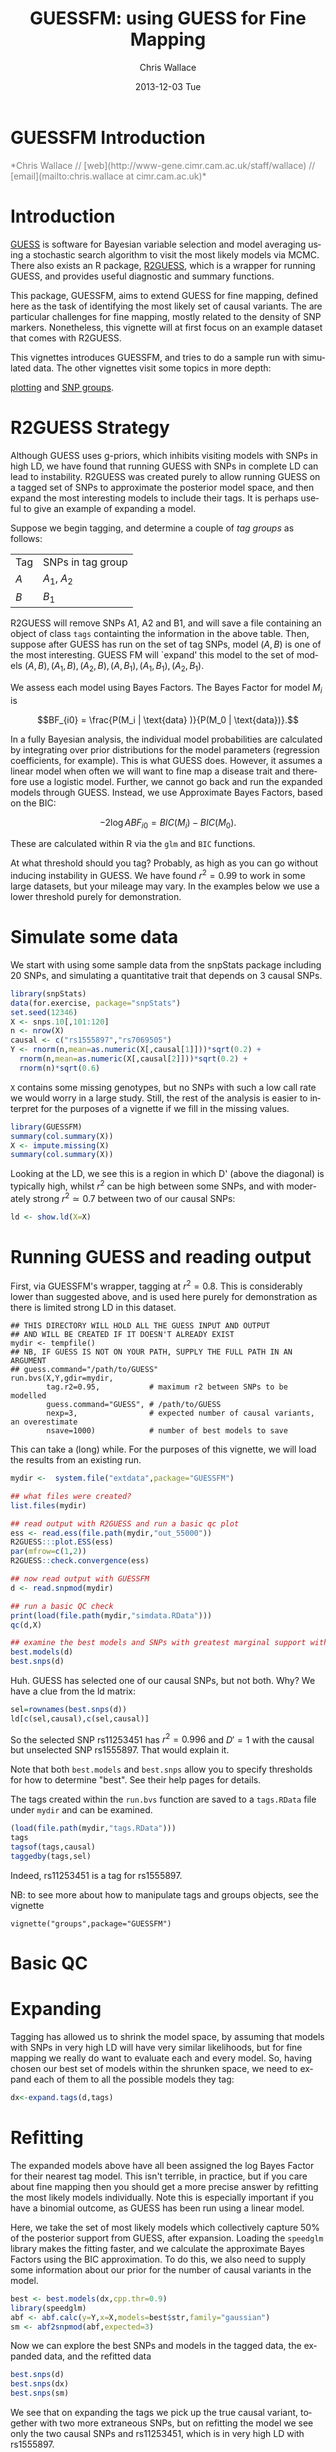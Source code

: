#+TITLE: GUESSFM: using GUESS for Fine Mapping
#+AUTHOR: Chris Wallace
#+EMAIL: chris.wallace@cimr.cam.ac.uk
#+DATE: 2013-12-03 Tue
#+DESCRIPTION:
#+KEYWORDS:
#+LANGUAGE: en
#+OPTIONS: H:3 num:t toc:nil \n:nil @:t ::t |:t ^:t -:t f:t *:t <:t
#+OPTIONS: TeX:t LaTeX:t skip:nil d:(not LOGBOOK) todo:t pri:nil tags:t

#+EXPORT_SELECT_TAGS: export
#+EXPORT_EXCLUDE_TAGS: noexport
#+LINK_UP:
#+LINK_HOME:
#+XSLT:

#+latex_header: \usepackage{fullpage}
#+latex: %\VignetteIndexEntry{GUESSFM Introduction}

# ---
# title: "Introduction"
# output:
#   html_document:
#     toc: true
#     theme: united
# ---


#+begin_html
<!--
%\VignetteEngine{knitr}
%\VignetteIndexEntry{GUESSFM Introduction}
-->
<h1>GUESSFM Introduction</h1>
<font color="grey">
*Chris Wallace // [web](http://www-gene.cimr.cam.ac.uk/staff/wallace) // [email](mailto:chris.wallace at cimr.cam.ac.uk)*  
</font>
#+end_html

#+TOC: headlines 1


* Introduction

[[http://www.bgx.org.uk/software/guess.html][GUESS]] is software for Bayesian variable selection and model averaging
using a stochastic search algorithm to visit the most likely models
via MCMC.  There also exists an R package, [[http://cran.r-project.org/web/packages/R2GUESS/index.html][R2GUESS]], which is a wrapper
for running GUESS, and provides useful diagnostic and summary
functions.

This package, GUESSFM, aims to extend GUESS for fine mapping, defined
here as the task of identifying the most likely set of causal
variants.  The are particular challenges for fine mapping, mostly
related to the density of SNP markers.  Nonetheless, this vignette
will at first focus on an example dataset that comes with R2GUESS.

This vignettes introduces GUESSFM, and tries to do a sample run with
simulated data.  The other vignettes visit some topics in more depth:

[[./plotting.html][plotting]] and [[./groups.html][SNP groups]].

* R2GUESS Strategy 

Although GUESS uses g-priors, which inhibits visiting models with SNPs
in high LD, we have found that running GUESS with SNPs in complete LD
can lead to instability.  R2GUESS was created purely to allow running
GUESS on a tagged set of SNPs to approximate the posterior model
space, and then expand the most interesting models to include their
tags.  It is perhaps useful to give an example of expanding a model.

Suppose we begin tagging, and determine a couple of /tag groups/ as follows:

| Tag | SNPs in tag group |
| $A$ | $A_1$, $A_2$      |
| $B$ | $B_1$             | 

R2GUESS will remove SNPs A1, A2 and B1, and will save a file
containing an object of class =tags= containting the information in
the above table.  Then, suppose after GUESS has run on the set of tag
SNPs, model $(A,B)$ is one of the most interesting.  GUESS FM will
`expand' this model to the set of models ${(A,B), (A_1,B), (A_2,B),
(A,B_1), (A_1,B_1), (A_2,B_1)}$.  

We assess each model using Bayes Factors.  The Bayes Factor for model
$M_i$ is 

$$BF_{i0} = \frac{P(M_i | \text{data} )}{P(M_0 | \text{data})}.$$

In a fully Bayesian analysis, the individual model
probabilities are calculated by integrating over prior distributions
for the model parameters (regression coefficients, for example).  This
is what GUESS does.  However, it assumes a linear model when often we
will want to fine map a disease trait and therefore use a logistic
model.  Further, we cannot go back and run the expanded models through
GUESS.  Instead, we use Approximate Bayes Factors, based on the BIC:

$$-2 \log{ABF_{i0}} = BIC(M_i) - BIC(M_0).$$

These are calculated within R via the =glm= and =BIC= functions.  

At what threshold should you tag?  Probably, as high as you can go
without inducing instability in GUESS.  We have found $r^2=0.99$ to
work in some large datasets, but your mileage may vary.  In the
examples below we use a lower threshold purely for demonstration.

* Simulate some data

We start with using some sample data from the snpStats package
including 20 SNPs, and simulating a quantitative trait that depends
on 3 causal SNPs.

#+begin_src R :ravel :label=sim
library(snpStats)
data(for.exercise, package="snpStats")
set.seed(12346)
X <- snps.10[,101:120]
n <- nrow(X)
causal <- c("rs1555897","rs7069505")
Y <- rnorm(n,mean=as.numeric(X[,causal[1]]))*sqrt(0.2) +
  rnorm(n,mean=as.numeric(X[,causal[2]]))*sqrt(0.2) +
  rnorm(n)*sqrt(0.6)
#+end_src

=X= contains some missing genotypes, but no SNPs with such a low call
rate we would worry in a large study. Still, the rest of the analysis
is easier to interpret for the purposes of a vignette if we fill in
the missing values.

#+BEGIN_SRC R :ravel :label=descsim
library(GUESSFM)
summary(col.summary(X))
X <- impute.missing(X)
summary(col.summary(X))
#+END_SRC

Looking at the LD, we see this is a region in which D' (above the
diagonal) is typically high, whilst $r^2$ can be high between some SNPs,
and with moderately strong $r^2 \simeq 0.7$ between two of our causal
SNPs:
#+begin_src R :ravel :fig=TRUE :label=ldfig
ld <- show.ld(X=X)
#+end_src

# However, to make the fine mapping problem a little harder, we should
# perhaps have some greater LD.  Let's generate some very similar SNPs for each causal variant and for two of the non causal variants.

# #+BEGIN_SRC R :ravel
# snps.to.dup <- c(causal, "rs4881529", "rs11253446" )
# X2 <- as(X[,snps.to.dup],"numeric") 
# change <- sample(1:length(X2),500)
# X2[change] <- X2[sample(change)]
# colnames(X2) <- paste0(colnames(X2),".dup")
# X2 <- new("SnpMatrix",X2+1)
# X <- snpStats::cbind(X,X2)
# ld <- show.ld(X=X[,c(snps.to.dup,paste0(snps.to.dup,".dup"))])
# #+end_src

* Running GUESS and reading output

First, via GUESSFM's wrapper, tagging at $r^2=0.8$.  This is
considerably lower than suggested above, and is used here purely for
demonstration as there is limited strong LD in this dataset.

: ## THIS DIRECTORY WILL HOLD ALL THE GUESS INPUT AND OUTPUT 
: ## AND WILL BE CREATED IF IT DOESN'T ALREADY EXIST
: mydir <- tempfile() 
: ## NB, IF GUESS IS NOT ON YOUR PATH, SUPPLY THE FULL PATH IN AN ARGUMENT
: ## guess.command="/path/to/GUESS"
: run.bvs(X,Y,gdir=mydir,
:         tag.r2=0.95,           # maximum r2 between SNPs to be modelled
:         guess.command="GUESS", # /path/to/GUESS
:         nexp=3,                # expected number of causal variants, an overestimate
:         nsave=1000)            # number of best models to save

This can take a (long) while.  For the purposes of this vignette, 
we will load the results from an existing run.

#+BEGIN_SRC R
mydir <-  system.file("extdata",package="GUESSFM")

## what files were created?
list.files(mydir)

## read output with R2GUESS and run a basic qc plot
ess <- read.ess(file.path(mydir,"out_55000"))
R2GUESS:::plot.ESS(ess)
par(mfrow=c(1,2))
R2GUESS::check.convergence(ess)

## now read output with GUESSFM
d <- read.snpmod(mydir)

## run a basic QC check
print(load(file.path(mydir,"simdata.RData")))
qc(d,X)

## examine the best models and SNPs with greatest marginal support within the tagged data.
best.models(d)
best.snps(d)
#+END_SRC

Huh.  GUESS has selected one of our causal SNPs, but not both.  Why?  We have a clue from the ld matrix:

#+BEGIN_SRC R
sel=rownames(best.snps(d))
ld[c(sel,causal),c(sel,causal)]
#+END_SRC

So the selected SNP rs11253451 has $r^2=0.996$ and $D'=1$ with the causal but unselected SNP rs1555897.  That would explain it.  

Note that both =best.models= and =best.snps= allow you to specify thresholds for
how to determine "best".  See their help pages for details.

The tags created within the =run.bvs= function are saved to a
=tags.RData= file under =mydir= and can be examined.

#+BEGIN_SRC R
(load(file.path(mydir,"tags.RData")))
tags
tagsof(tags,causal)
taggedby(tags,sel)
#+END_SRC

Indeed, rs11253451 is a tag for rs1555897.  

NB: to see more about how to manipulate tags and groups objects, see the vignette 
: vignette("groups",package="GUESSFM")

* Basic QC


* Expanding

Tagging has allowed us to shrink the model space, by assuming that models with SNPs in very high LD will have very similar likelihoods, but for fine mapping we really do want to evaluate each and every model.  So, having chosen our best set of models within the shrunken space, we need to expand each of them to all the possible models they tag:

#+BEGIN_SRC R
dx<-expand.tags(d,tags)
#+END_SRC


* Refitting
The expanded models above have all been assigned the log Bayes Factor for their nearest tag model.  This isn't terrible, in practice, but if you care about fine mapping then you should get a more precise answer by refitting the most likely models individually.  Note this is especially important if you have a binomial outcome, as GUESS has been run using a linear model.

Here, we take the set of most likely models which collectively capture 50% of the posterior support from GUESS, after expansion.  Loading the =speedglm= library makes the fitting faster, and we calculate the approximate Bayes Factors using the BIC approximation.  To do this, we also need to supply some information about our prior for the number of causal variants in the model.

#+BEGIN_SRC R
best <- best.models(dx,cpp.thr=0.9)
library(speedglm)
abf <- abf.calc(y=Y,x=X,models=best$str,family="gaussian")
sm <- abf2snpmod(abf,expected=3)
#+END_SRC

Now we can explore the best SNPs and models in the tagged data, the expanded data, and the refitted data

#+BEGIN_SRC R
best.snps(d)
best.snps(dx)
best.snps(sm)
#+END_SRC

We see that on expanding the tags we pick up the true causal variant, together with two more extraneous SNPs, but on refitting the model we see only the two causal SNPs and rs11253451, which is in very high LD with rs1555897.

* SNP groups

A formal way to group SNPs in LD with posterior support is to use the =snp.picker= function, which can also produce a plot to show how it's working.  
We do not expect that we will be able to discriminate, statistically,
between highly correlated variants.  Instead, the posterior support is
likely to be diluted across such sets of variants.  To group such
SNPs, we used the marginal posterior probabilities of inclusion (MPPI)
for each SNP, and applied the following algorithm:
1. Pick the index SNP with maximum MPPI
2. Order remaining SNPs by $r^2$ with index SNP
3. Exclude SNPs which co-occur in models with the index SNP (joint MPPI $>0.02$)
4. Step away from the index SNP in order of decreasing $r^2$, adding SNPs to its group until $\text{MPPI}<0.001$ for two SNPs in a row (NB, these SNPs will not be added to the SNP group), or until $r^2<0.5$
5. Remove this set of SNPs and return to step 1 until no SNP remains with $\operatorname{MPPI}>0.01$.

We summarize the support for any group of SNPs by the 
grouped marginal posterior probability of inclusion, or gMPPI.

#+BEGIN_SRC R :ravel :fig=TRUE :label=snppicker
sp <- snp.picker(sm,X)
summary(sp)
plot(sp)
#+END_SRC

* Plotting
It is useful to assess the steps of any analysis by looking at the data.  With such
a large number of models, the best way is to plot aspects of the data.  For that
reason, GUESSFM contains lots of plotting functions, described in a separate vignette.  To see it, do:
: vignette("plotting",package="GUESSFM")


* Parallelism

Looping over many, many models can be made quicker by parallel
processing.  GUESSFM does this by means of calls to the =mclapply=
function in the =parallel= package.  By default, 
the =parallel= package sets itself up to use two cores.  You can
change this by setting the option =mc.cores=.  Eg, if you have 20
cores on your machine, you might set
: options(mc.cores=16)
to use 16 of this for R, and leave the remainder free to run other
processes.

Functions which make use of this (and over which you might then not to
use =mclapply= are: 

=expand.tags=

* Using an existing R2GUESS run

You can convert a run from R2GUESS into a snpmod object with:

#+BEGIN_SRC 
## read output using a convenience wrapper for as.ESS.object()
## this returns an object of class ESS, used by R2GUESS
ess <- read.ess(mydir)
str(ess)

## GUESSFM maps snp numbers to names via a decode vector
decode <- structure(colnames(X),names=as.numeric(1:ncol(X)))

## create a snpmod
gfm2 <- ess2snpmod(ess)
best.models(gfm2)
#+END_SRC

Now you can apply all the plotting functions etc in GUESSFM, but
without the tagging strategy, you won't be able to do the expansion.

